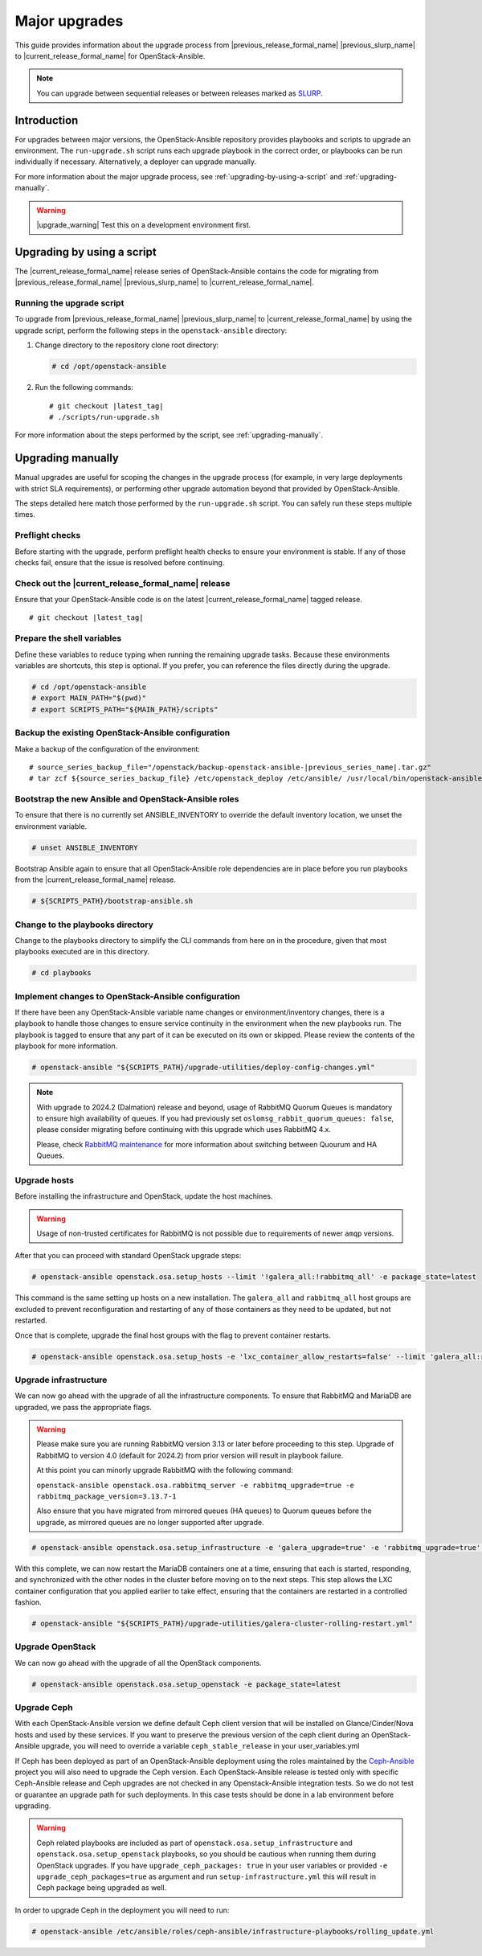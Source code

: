 ==============
Major upgrades
==============

This guide provides information about the upgrade process from
|previous_release_formal_name| |previous_slurp_name| to
|current_release_formal_name| for OpenStack-Ansible.

.. note::

   You can upgrade between sequential releases or between releases
   marked as `SLURP`_.

.. _SLURP: https://releases.openstack.org/

Introduction
============

For upgrades between major versions, the OpenStack-Ansible repository provides
playbooks and scripts to upgrade an environment. The ``run-upgrade.sh``
script runs each upgrade playbook in the correct order, or playbooks can be run
individually if necessary. Alternatively, a deployer can upgrade manually.

For more information about the major upgrade process, see
:ref:`upgrading-by-using-a-script` and :ref:`upgrading-manually`.

.. warning::

   |upgrade_warning| Test this on a development environment first.

.. _upgrading-by-using-a-script:

Upgrading by using a script
===========================

The |current_release_formal_name| release series of OpenStack-Ansible contains
the code for migrating from |previous_release_formal_name|
|previous_slurp_name| to |current_release_formal_name|.

Running the upgrade script
~~~~~~~~~~~~~~~~~~~~~~~~~~

To upgrade from |previous_release_formal_name| |previous_slurp_name| to
|current_release_formal_name| by using the upgrade script, perform the
following steps in the ``openstack-ansible`` directory:

#. Change directory to the repository clone root directory:

   .. code-block:: console

      # cd /opt/openstack-ansible

#. Run the following commands:

   .. parsed-literal::

      # git checkout |latest_tag|
      # ./scripts/run-upgrade.sh

For more information about the steps performed by the script, see
:ref:`upgrading-manually`.

.. _upgrading-manually:

Upgrading manually
==================

Manual upgrades are useful for scoping the changes in the upgrade process
(for example, in very large deployments with strict SLA requirements), or
performing other upgrade automation beyond that provided by OpenStack-Ansible.

The steps detailed here match those performed by the ``run-upgrade.sh``
script. You can safely run these steps multiple times.

Preflight checks
~~~~~~~~~~~~~~~~

Before starting with the upgrade, perform preflight health checks to ensure
your environment is stable. If any of those checks fail, ensure that the issue
is resolved before continuing.

Check out the |current_release_formal_name| release
~~~~~~~~~~~~~~~~~~~~~~~~~~~~~~~~~~~~~~~~~~~~~~~~~~~

Ensure that your OpenStack-Ansible code is on the latest
|current_release_formal_name| tagged release.

.. parsed-literal::

    # git checkout |latest_tag|

Prepare the shell variables
~~~~~~~~~~~~~~~~~~~~~~~~~~~

Define these variables to reduce typing when running the remaining upgrade
tasks. Because these environments variables are shortcuts, this step is
optional. If you prefer, you can reference the files directly during the
upgrade.

.. code-block:: console

    # cd /opt/openstack-ansible
    # export MAIN_PATH="$(pwd)"
    # export SCRIPTS_PATH="${MAIN_PATH}/scripts"

Backup the existing OpenStack-Ansible configuration
~~~~~~~~~~~~~~~~~~~~~~~~~~~~~~~~~~~~~~~~~~~~~~~~~~~

Make a backup of the configuration of the environment:

.. parsed-literal::

    # source_series_backup_file="/openstack/backup-openstack-ansible-|previous_series_name|.tar.gz"
    # tar zcf ${source_series_backup_file} /etc/openstack_deploy /etc/ansible/ /usr/local/bin/openstack-ansible.rc

Bootstrap the new Ansible and OpenStack-Ansible roles
~~~~~~~~~~~~~~~~~~~~~~~~~~~~~~~~~~~~~~~~~~~~~~~~~~~~~

To ensure that there is no currently set ANSIBLE_INVENTORY to override
the default inventory location, we unset the environment variable.

.. code-block:: console

    # unset ANSIBLE_INVENTORY

Bootstrap Ansible again to ensure that all OpenStack-Ansible role
dependencies are in place before you run playbooks from the
|current_release_formal_name| release.

.. code-block:: console

    # ${SCRIPTS_PATH}/bootstrap-ansible.sh

Change to the playbooks directory
~~~~~~~~~~~~~~~~~~~~~~~~~~~~~~~~~

Change to the playbooks directory to simplify the CLI commands from here on
in the procedure, given that most playbooks executed are in this directory.

.. code-block:: console

    # cd playbooks

Implement changes to OpenStack-Ansible configuration
~~~~~~~~~~~~~~~~~~~~~~~~~~~~~~~~~~~~~~~~~~~~~~~~~~~~

If there have been any OpenStack-Ansible variable name changes or
environment/inventory changes, there is a playbook to handle those changes
to ensure service continuity in the environment when the new playbooks run.
The playbook is tagged to ensure that any part of it can be executed on
its own or skipped. Please review the contents of the playbook for
more information.

.. code-block:: console

    # openstack-ansible "${SCRIPTS_PATH}/upgrade-utilities/deploy-config-changes.yml"


.. note::

    With upgrade to 2024.2 (Dalmation) release and beyond, usage of RabbitMQ
    Quorum Queues is mandatory to ensure high availability of queues. If you
    had previously set ``oslomsg_rabbit_quorum_queues: false``, please
    consider migrating before continuing with this upgrade which uses RabbitMQ
    4.x.

    Please, check `RabbitMQ maintenance <https://docs.openstack.org/openstack-ansible/latest/admin/maintenance-tasks.html#migrate-between-ha-and-quorum-queues>`_
    for more information about switching between Quourum and HA Queues.

Upgrade hosts
~~~~~~~~~~~~~

Before installing the infrastructure and OpenStack, update the host machines.

.. warning::

    Usage of non-trusted certificates for RabbitMQ is not possible
    due to requirements of newer ``amqp`` versions.

After that you can proceed with standard OpenStack upgrade steps:

.. code-block:: console

    # openstack-ansible openstack.osa.setup_hosts --limit '!galera_all:!rabbitmq_all' -e package_state=latest

This command is the same setting up hosts on a new installation. The
``galera_all`` and ``rabbitmq_all`` host groups are excluded to prevent
reconfiguration and restarting of any of those containers as they need to
be updated, but not restarted.

Once that is complete, upgrade the final host groups with the flag to prevent
container restarts.

.. code-block:: console

    # openstack-ansible openstack.osa.setup_hosts -e 'lxc_container_allow_restarts=false' --limit 'galera_all:rabbitmq_all'

Upgrade infrastructure
~~~~~~~~~~~~~~~~~~~~~~

We can now go ahead with the upgrade of all the infrastructure components. To
ensure that RabbitMQ and MariaDB are upgraded, we pass the appropriate flags.

.. warning::

    Please make sure you are running RabbitMQ version 3.13 or later before
    proceeding to this step.
    Upgrade of RabbitMQ to version 4.0 (default for 2024.2) from prior version
    will result in playbook failure.

    At this point you can minorly upgrade RabbitMQ with the following command:

    ``openstack-ansible openstack.osa.rabbitmq_server -e rabbitmq_upgrade=true -e rabbitmq_package_version=3.13.7-1``

    Also ensure that you have migrated from mirrored queues (HA queues) to
    Quorum queues before the upgrade, as mirrored queues are no longer supported
    after upgrade.

.. code-block:: console

    # openstack-ansible openstack.osa.setup_infrastructure -e 'galera_upgrade=true' -e 'rabbitmq_upgrade=true' -e package_state=latest

With this complete, we can now restart the MariaDB containers one at a time,
ensuring that each is started, responding, and synchronized with the other
nodes in the cluster before moving on to the next steps. This step allows
the LXC container configuration that you applied earlier to take effect,
ensuring that the containers are restarted in a controlled fashion.

.. code-block:: console

    # openstack-ansible "${SCRIPTS_PATH}/upgrade-utilities/galera-cluster-rolling-restart.yml"

Upgrade OpenStack
~~~~~~~~~~~~~~~~~

We can now go ahead with the upgrade of all the OpenStack components.

.. code-block:: console

    # openstack-ansible openstack.osa.setup_openstack -e package_state=latest

Upgrade Ceph
~~~~~~~~~~~~

With each OpenStack-Ansible version we define default Ceph client version
that will be installed on Glance/Cinder/Nova hosts and used by these services.
If you want to preserve the previous version of the ceph client during an
OpenStack-Ansible upgrade, you will need to override a variable
``ceph_stable_release`` in your user_variables.yml

If Ceph has been deployed as part of an OpenStack-Ansible deployment
using the roles maintained by the `Ceph-Ansible`_ project you will also need
to upgrade the Ceph version. Each OpenStack-Ansible release is tested only with
specific Ceph-Ansible release and Ceph upgrades are not checked in any
Openstack-Ansible integration tests. So we do not test or guarantee an
upgrade path for such deployments. In this case tests should be done in a
lab environment before upgrading.

.. warning::

    Ceph related playbooks are included as part of ``openstack.osa.setup_infrastructure``
    and ``openstack.osa.setup_openstack`` playbooks, so you should be cautious when
    running them during OpenStack upgrades.
    If you have ``upgrade_ceph_packages: true`` in your user variables or
    provided ``-e upgrade_ceph_packages=true`` as argument and run
    ``setup-infrastructure.yml`` this will result in Ceph package being upgraded
    as well.

In order to upgrade Ceph in the deployment you will need to run:

.. code-block:: console

     # openstack-ansible /etc/ansible/roles/ceph-ansible/infrastructure-playbooks/rolling_update.yml

.. _Ceph-Ansible: https://github.com/ceph/ceph-ansible/
